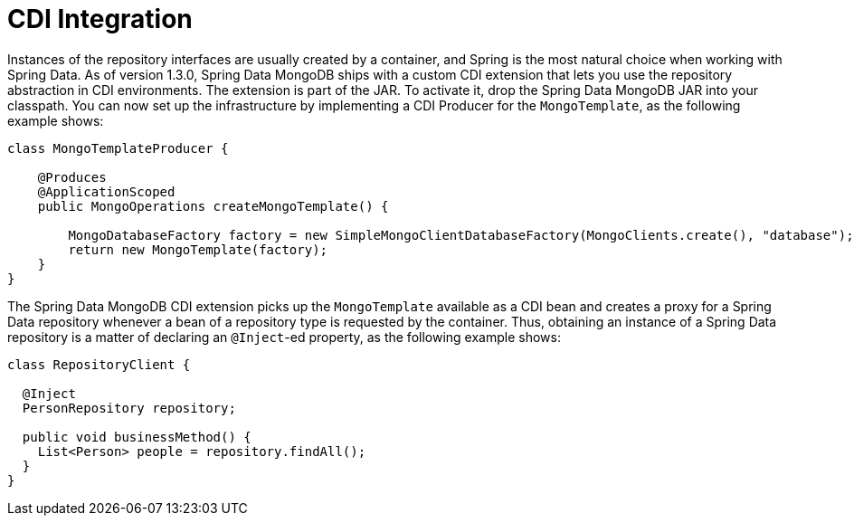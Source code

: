 [[mongodb.repositories.misc.cdi-integration]]
= CDI Integration

Instances of the repository interfaces are usually created by a container, and Spring is the most natural choice when working with Spring Data.
As of version 1.3.0, Spring Data MongoDB ships with a custom CDI extension that lets you use the repository abstraction in CDI environments.
The extension is part of the JAR.
To activate it, drop the Spring Data MongoDB JAR into your classpath.
You can now set up the infrastructure by implementing a CDI Producer for the `MongoTemplate`, as the following example shows:

[source,java]
----
class MongoTemplateProducer {

    @Produces
    @ApplicationScoped
    public MongoOperations createMongoTemplate() {

        MongoDatabaseFactory factory = new SimpleMongoClientDatabaseFactory(MongoClients.create(), "database");
        return new MongoTemplate(factory);
    }
}
----

The Spring Data MongoDB CDI extension picks up the `MongoTemplate` available as a CDI bean and creates a proxy for a Spring Data repository whenever a bean of a repository type is requested by the container.
Thus, obtaining an instance of a Spring Data repository is a matter of declaring an `@Inject`-ed property, as the following example shows:

[source,java]
----
class RepositoryClient {

  @Inject
  PersonRepository repository;

  public void businessMethod() {
    List<Person> people = repository.findAll();
  }
}
----
